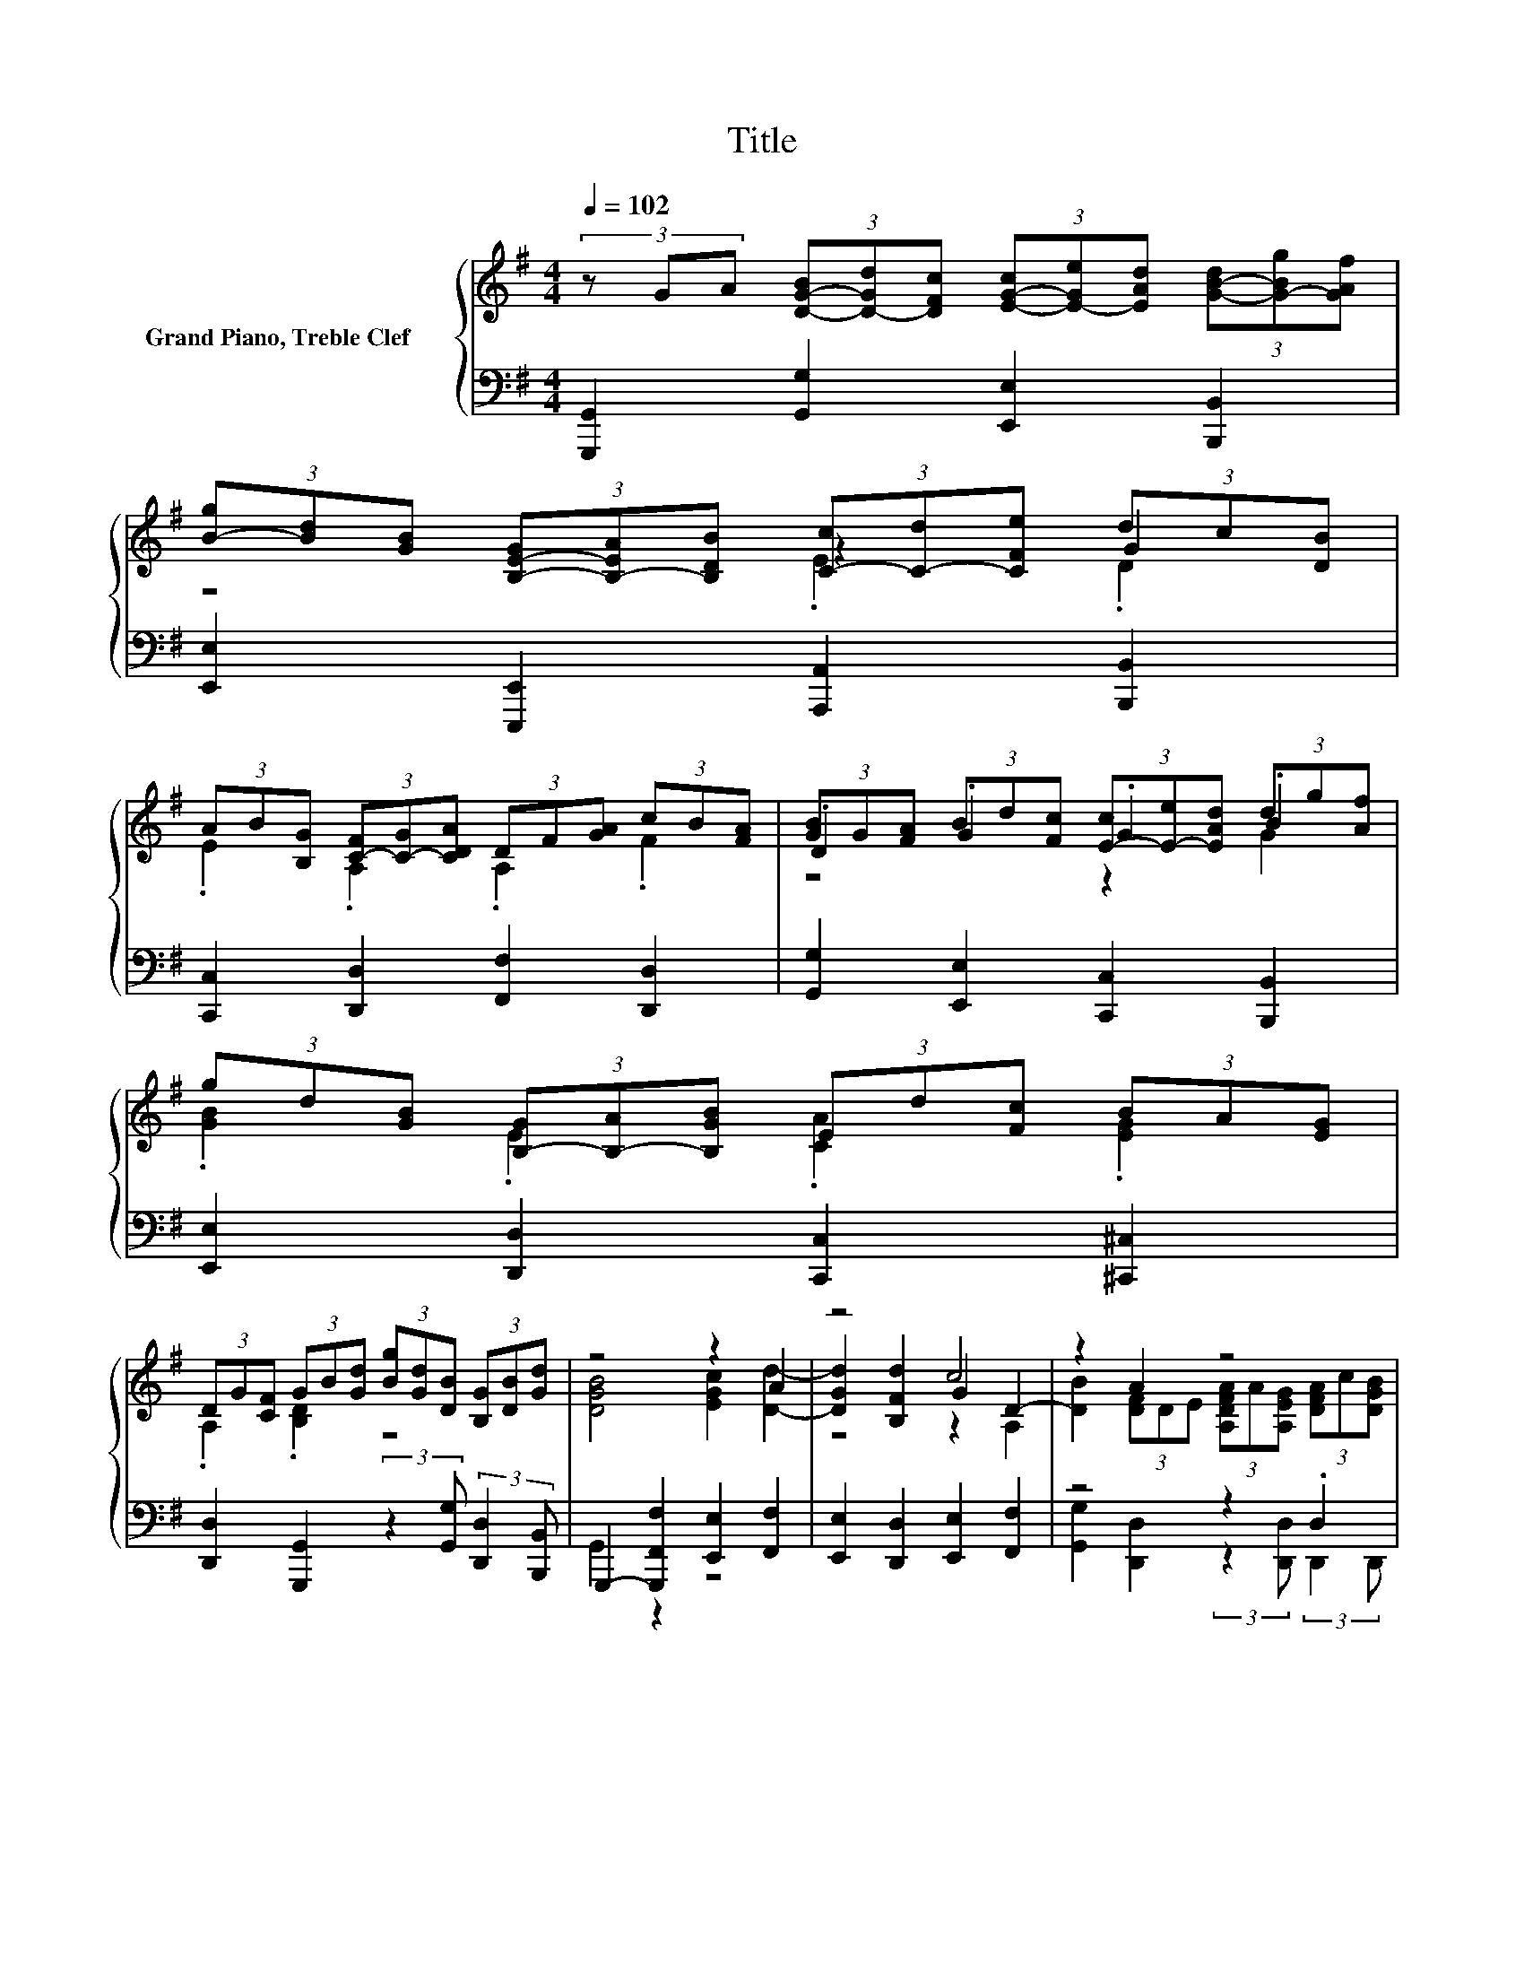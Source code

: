 X:1
T:Title
%%score { ( 1 3 4 6 ) | ( 2 5 7 ) }
L:1/8
Q:1/4=102
M:4/4
K:G
V:1 treble nm="Grand Piano, Treble Clef       "
V:3 treble 
V:4 treble 
V:6 treble 
V:2 bass 
V:5 bass 
V:7 bass 
V:1
 (3z GA (3[D-G-B][D-Gd][DFc] (3[E-G-c][E-Ge][EAd] (3[G-B-d][G-Bg][GAf] | %1
 (3[B-g][Bd][GB] (3[B,-E-G][B,-EA][B,DB] (3[C-c][C-d][CFe] (3dc[DB] | %2
 (3AB[B,G] (3[C-F][C-G][CDA] (3DF[GA] (3cB[FA] | (3[GB]G[FA] (3Bd[Fc] (3[E-c][E-e][EAd] (3dg[Af] | %4
 (3gd[GB] (3[B,-G][B,-A][B,GB] (3Ed[Fc] (3BA[EG] | %5
 (3DG[CF] (3GB[Gd] (3[Bg][Gd][DB] (3[B,G][DB][Gd] | z4 z2 A2 | z4 c4 | z2 A2 z4 | %9
 (3[FAc]AF (3DF[DFA] (3[Fc]B[DFA] (3GG-[G-A] | (3G-[G-d][Gc] (3ced (3dgf (3gdB | %11
 (3[GB-][AB]B [CEA]B/c/ [DF][B,E] [CFA]2 | (3B,B[DA] z2 (3[E-c][E-e][EAd] (3dg[Af] | %13
 (3gd[GB] (3[B,-G][B,-A][B,DB] (3[C-c][C-d][CFe] (3dc[DB] | %14
 (3[C-A][C-B][B,CG] (3[C-F][C-G][CDA] (3DF[GA] (3cB[FA] | %15
 (3[GB]G[FA] (3Bd[Fc] (3[E-c][E-e][EAd] (3dg[Af] | %16
 (3gd[GB] (3[B,-G][B,-A][B,GB] (3Ed[Fc] (3BA[EG] | (3DG[CF] [DGB]4 [EGc]2 | A2 z2 z2 c2- | %19
 c2 z2 A2 z2 | (3[DFA]c[DGB] (3[FAc]AF (3DF[DFA] (3[Fc]B[DFA] | (3GG-[G-A] G2 (3ced (3dgf | %22
 (3gdB (3[GB-][AB]B [CEA]B/c/ B-[B,EB] | [CFA]2 (3B,B[DA] (3Bd[Fc] (3ce[Ad] | %24
 (3dg[Af] (3gd[GB] (3[B,-G][B,-A][B,DB] (3[C-c][C-d][CFe] | %25
 (3dc[DB] (3[C-A][C-B][B,CG] (3[C-F][C-G][CDA] (3DF[GA] | %26
 (3cB[FA] (3[GB]G[FA] (3Bd[Fc] (3[E-c][E-e][EAd] | %27
 (3dg[Af] (3gd[GB] (3[B,-G][B,-A][B,GB] (3Ed[Fc] | %28
 (3BA[EG] (3DG[CF] (3[B,DG][DB][Gd] (3[Bg][Gd][DB] | %29
 (3[B,G][DB][E^c] (3[FAd]DE (3[DF]A^G (3[DG]B[CA] | %30
 (3[C-E-A][C-E-c][CDEB] (3[Ec]AE (3[A,C]D[CE] (3[A,=F]d[Ec] | z4 z2 .A2 | %32
 (3d=f[Be] (3ea[B^g] (3ae[Ac] (3[C-A][C-B][CAc] | (3=fe[^Gd] (3cB[FA] (3EA[DG] (3[EA][Ec][Ae] | %34
 [ca]2 z2 z2 (3[ce]g=f | z8 | (3[Gce]g=f (3[Gcg]g[Gc] (3GA[D_B] (3Ac[E=B] | .=F2 .[GB]2 .c2 .c2 | %38
 .[Dd]2 B2 (3[GB]-[GBd][Fc] [CEGc]2 | z2 (3gd[GB] z4 | %40
 (3[D-G-B-d][D-G-Bc][DG-B-] [GB-]B (3DD-[^CDE] z2 | (3[DFA]c[DGB] (3[FAc]AF (3DF[DFA] (3cB[FA] | %42
 (3[B,-D-G][B,-DG-][B,-D-GA] [B,D] z (3z e[Ad] (3[Dd]-[D-d-g][D-Ad-f] | %43
 (3[D-G-dg][DGd][FB] (3B-[AB]B (3[A,EA]dc A/4.B/B/4A/4-[AB]/4A/4B/4 | %44
 [CFA](3:2:2G/G (3z Bd (3gdB (3GBd | (3=fdB (3GBd (3ecA (3FAc | (3dBG (3EGB (3cAF (3DFA | %47
 (3cB[DFA] (3[GB]G[DA] (3[D-B][D-d][DFc] (3[E-c][E-e][EAd] | %48
 (3dg[Af] (3gd[GB] (3[B,-G][B,-A][B,DB] (3cd[Fe] | (3[D-d][Dc][DB] (3AB[B,G] (3FG[DA] (3DF[GA] | %50
 (3cB[FA] (3[D-GB][D-G][DA] (3Bd[Fc] (3ce[Ad] | %51
 (3dg[Af][Q:1/4=95] (3gd[GB][Q:1/4=89] (3[B,-G][B,-A][B,GB][Q:1/4=82] (3Ed[Fc] | %52
[Q:1/4=75] (3BA[EG][Q:1/4=69] (3DG[CF][Q:1/4=62] [B,DG]4-[Q:1/4=55] |[Q:1/4=49] [B,DG]2 z2 z4 |] %54
V:2
 [G,,,G,,]2 [G,,G,]2 [E,,E,]2 [B,,,B,,]2 | [E,,E,]2 [E,,,E,,]2 [A,,,A,,]2 [B,,,B,,]2 | %2
 [C,,C,]2 [D,,D,]2 [F,,F,]2 [D,,D,]2 | [G,,G,]2 [E,,E,]2 [C,,C,]2 [B,,,B,,]2 | %4
 [E,,E,]2 [D,,D,]2 [C,,C,]2 [^C,,^C,]2 | %5
 [D,,D,]2 [G,,,G,,]2 (3:2:2z2 [G,,G,] (3:2:2[D,,D,]2 [B,,,B,,] | %6
 G,,,2- [G,,,F,,F,]2 [E,,E,]2 [F,,F,]2 | [E,,E,]2 [D,,D,]2 [E,,E,]2 [F,,F,]2 | z4 z2 .D,2 | %9
 (3:2:2[D,,,D,,]2[K:treble] [Ac] (3:2:2[FA]2[K:bass] [D,,D,] (3:2:2[D,A,]2 [D,,D,] [G,,G,]2 | %10
 [F,,F,]2 [E,,E,]2 [B,,B,]2 [B,,,B,,]2 | [E,,E,]2 z A, [D,,D,]2 [D,,,D,,]2 | %12
 [G,,,G,,]2 [G,,G,]2 [E,,E,]2 [B,,,B,,]2 | [E,,E,]2 [E,,,E,,]2 [A,,,A,,]2 [B,,,B,,]2 | %14
 [C,,C,]2 [D,,D,]2 [F,,F,]2 [D,,D,]2 | [G,,G,]2 [E,,E,]2 [C,,C,]2 [B,,,B,,]2 | %16
 [E,,E,]2 [D,,D,]2 [C,,C,]2 [^C,,^C,]2 | [D,,D,]2 [G,,,G,,]2 [F,,F,]2 [E,,E,]2 | %18
 [F,,F,]2 [E,,E,]2 [D,,D,]2 [E,,E,]2 | [F,,F,]2 [G,,G,]2 [D,,D,]2 (3:2:2z2 [D,,D,] | %20
 z4[K:treble] z2[K:bass] .A,2 | [G,,G,]2 [F,,F,]2 [E,,E,]2 [B,,B,]2 | %22
 [B,,,B,,]2 [E,,E,]2 z A, [D,,D,]2 | [D,,,D,,]2 [G,,,G,,]2 [G,,G,]2 [E,,E,]2 | %24
 [B,,,B,,]2 [E,,E,]2 [E,,,E,,]2 [A,,,A,,]2 | [B,,,B,,]2 [C,,C,]2 [D,,D,]2 [F,,F,]2 | %26
 [D,,D,]2 [G,,G,]2 [E,,E,]2 [C,,C,]2 | [B,,,B,,]2 [E,,E,]2 [D,,D,]2 [C,,C,]2 | %28
 [^C,,^C,]2 [D,,D,]2 [G,,,G,,]2 (3:2:2z2 [G,,G,] | z2 D,2 z4 | %30
 C2- [A,,A,C][G,,G,] C-[E,,E,C] [D,,D,B,]2 | z (3z/ C/D/ [E,,E,B,]2 [A,,,A,,A,]2 [=F,,A,]2 | %32
 [D,,D,]2 [C,,C,]2 [=F,,=F,]2 [E,,E,]2 | [D,,D,]2 [^D,,^D,]2 [E,,E,]2 C2- | %34
 [A,,-A,-C][A,,A,] [B,,G,B,]2 [C,G,C]2 [A,,A,]2 | %35
 [E,G,E]2 [=F,A,D]2 z (3z/[K:treble] E/=F/[K:bass] [G,B,D]2 | %36
 [C,E,G,C]2 [E,,E,C]2 [C,,C,]2 [=F,,=F,]2 | [D,,D,]2 [G,,G,]2 [C,,C,]2 (3:2:2z2 [C,,C,] | %38
 z2 [B,,D,G,]4 z2 | [B,,D,G,B,]4 z2 [A,,C,A,]2 | %40
 [B,,D,G,B,]2 [C,,C,]2 [D,,F,,A,,D,]2- (3:2:2[D,,F,,A,,D,]2 [D,,D,] | %41
 .D,2 z2[K:treble] z2[K:bass] .A,2 | [G,,B,,D,G,]4 z2 [D,G,B,]2- | [D,G,B,] z z2 [C,,E,,C,]2 D,2- | %44
 D, z [G,,,G,,G,B,D]2- [G,,,G,,G,B,D]->[G,,,-G,,-G,-B,-DG-] [G,,,-G,,-G,-B,-G][G,,,-G,,-G,B,] | %45
 [G,,,G,,]2 z2[K:treble] E>C[K:bass] A,2 | z z/ D/ (3:2:2B,2 E (3:2:2E,2 A, (3:2:2F,2 [FA] | %47
 [DF]2 z2 [G,,G,]2 [E,,E,]2 | [B,,,B,,]2 [E,,E,]2 [E,,,E,,]2 [A,,,A,,]2 | %49
 [B,,,B,,]2 [C,,C,]2 [D,,D,]2 [F,,F,]2 | [D,,D,]2 [G,,G,]2 [E,,E,]2 [C,,C,]2 | %51
 [B,,,B,,]2 [E,,E,]2 [D,,D,]2 [C,,C,]2 | [^C,,^C,]2 [D,,D,]2 [G,,,G,,]4- | [G,,,G,,]2 z2 z4 |] %54
V:3
 x8 | z4 z2 G2 | .E2 .A,2 .A,2 .F2 | .D2 .G2 .G2 .B2 | .[GB]2 .E2 .[CA]2 .[EG]2 | .A,2 .[B,D]2 z4 | %6
 [DGB]4 [EGc]2 [Dd]2- | [DGd]2 [B,Fd]2 G2 D2- | [DB]2 (3[DF]DE (3[A,DFA]A[A,EG] (3[DFA]c[DGB] | %9
 z4 z2 B2 | B2 [EG]2 [DG]2 [B,D]2 | B,2 z2 B2 z2 | z2 (3Bd[Fc] .G2 .B2 | .[GB]2 .E2 .E2 .G2 | %14
 .E2 .A,2 .A,2 .[FA]2 | .D2 .G2 .G2 .B2 | .[GB]2 .E2 .[CA]2 .[EG]2 | .A,2 B,2 z4 | %18
 [Dd]2- [DGd]2 [B,Fd]2 [B,G]2 | D2- [DB]2 (3[DF]DE (3[A,DFA]A[A,EG] | x8 | z2 B2 z4 | %22
 [B,D]2 B,2 z2 .[DF]2 | z2 G2 G2 .G2 | .B2 .[GB]2 .E2 .E2 | .G2 .E2 .A,2 .A,2 | %26
 .[FA]2 .D2 .G2 .G2 | .B2 .[GB]2 .E2 .[CA]2 | .[EG]2 .A,2 z4 | z4 A,2 z2 | x8 | %31
 (3[=FAd]B^G (3[DE]^FG (3[CEA]c[EB] (3ce[Gd] | .A2 .c2 .[Ac]2 .=F2 | .A2 .[FA]2 .B,2 z2 | %34
 z2 D2 (3E-[E-c][E-d] E2- | (3[EG-c-g][G-c-_b][Gca] (3ac'[G=b] (3[Ac']a=f (3[GBd]ef | %36
 z4 .E2 .[C=F]2 | (3[Ac]A[=FA] (3DE[Fd] (3EC[DG] (3EG[^FA] | %38
 (3GB[DFA] (3[B,-D-G][B,-DG-][B,-D-GA] [B,D] z (3z e[Ad] | z2 .B2 z4 | %40
 z2 (3[E-A][E-B][EG] F2 (3[DF]-[DFA][A,EG] | z4 z2 .[DF]2 | x8 | z4 z2 z/ .A3/2 | x8 | x8 | x8 | %47
 z2 .D2 .G2 .G2 | .B2 .[GB]2 .E2 .E2 | .G2 .E2 .A,2 .A,2 | .[FA]2 z2 .G2 .G2 | %51
 .B2 .[GB]2 .E2 .[CA]2 | .[EG]2 .A,2 z4 | x8 |] %54
V:4
 x8 | z4 .E2 .D2 | x8 | z4 z2 G2 | x8 | x8 | x8 | z4 z2 A,2 | x8 | z4 z2 D2- | D2 z2 z4 | x8 | %12
 G4 z2 G2 | x8 | x8 | z4 z2 G2 | x8 | x8 | x8 | A,2 z2 z4 | x8 | B2 (3z dc [EG]2 [DG]2 | x8 | %23
 z4 z2 E2 | G2 z2 z4 | x8 | x8 | G2 z2 z4 | x8 | x8 | x8 | x8 | F2 A2 z4 | x8 | x8 | x8 | x8 | x8 | %38
 x8 | (3d-[d-g][Ad-f] d2 (3[EGBd]-[E-G-ABd-][DEGBd] (3:2:4[C-E-Gc][C-E-d]/[C-E-F]/[CEe] | %40
 z4 [A,A]4 | x8 | B2 (3[GB]-[GBd][Fc] [CEGc]2 G2 | z2 [B,EG]2 z2 [DF][B,E] | x8 | x8 | x8 | x8 | %48
 G2 z2 z2 C2 | z2 C2 C2 z2 | z4 z2 E2 | G2 z2 z4 | x8 | x8 |] %54
V:5
 x8 | x8 | x8 | x8 | x8 | x8 | G,,2 z2 z4 | x8 | %8
 [G,,G,]2 [D,,D,]2 (3:2:2z2 [D,,D,] (3:2:2D,,2 D,, | x4/3[K:treble] x2[K:bass] x14/3 | x8 | %11
 z2 [C,,C,]2 z4 | x8 | x8 | x8 | x8 | x8 | x8 | x8 | x8 | %20
 (3:2:2[D,,D,]2 D,, (3:2:2[D,,,D,,]2[K:treble] [Ac] (3:2:2[FA]2[K:bass] [D,,D,] (3:2:2D,2 [D,,D,] | %21
 x8 | z4 [C,,C,]2 z2 | x8 | x8 | x8 | x8 | x8 | x8 | %29
 (3:2:2[F,,F,]2 [E,,E,] A,2- [C,,C,A,]2 [B,,,B,,B,]2 | [A,,,A,,]2 z2 .[=F,,=F,]2 z2 | %31
 [B,,,B,,]2 z2 z4 | x8 | z4 z2 [A,,,A,,]2 | x8 | z4 D,2[K:treble][K:bass] z2 | x8 | x8 | %38
 (3:2:2[B,,,B,,]2 [D,,D,] G,,2 [G,,,G,,]2 [E,,G,,C,E,]2 | z2 [E,,,E,,]2 [E,G,B,D]2 E,F, | x8 | %41
 (3:2:2D,,2 [D,,D,] (3:2:2[D,,,D,,]2[K:treble] [Ac] (3:2:2[FA]2[K:bass] [D,,D,] (3:2:2D,2 [D,D] | %42
 z2 [F,,,F,,]2 [E,,G,,C,E,]2 B,,2 | [B,,,B,,]2 [E,,B,,E,]2 z B,/C/ D,,2 | %44
 [D,,,D,,]2 G4 (3:2:2D2 G | D2 (3:2:2z2[K:treble] G z4[K:bass] | [G,,,G,,]8- | [G,,,G,,]4 z4 | x8 | %49
 x8 | x8 | x8 | x8 | x8 |] %54
V:6
 x8 | x8 | x8 | x8 | x8 | x8 | x8 | x8 | x8 | x8 | x8 | x8 | x8 | x8 | x8 | x8 | x8 | x8 | x8 | %19
 x8 | x8 | D4 z4 | x8 | x8 | x8 | x8 | x8 | x8 | x8 | x8 | x8 | x8 | x8 | x8 | x8 | x8 | x8 | x8 | %38
 x8 | [DG]4 z4 | x8 | x8 | x8 | x8 | x8 | x8 | x8 | x8 | x8 | x8 | x8 | x8 | x8 | x8 |] %54
V:7
 x8 | x8 | x8 | x8 | x8 | x8 | x8 | x8 | x8 | x4/3[K:treble] x2[K:bass] x14/3 | x8 | x8 | x8 | x8 | %14
 x8 | x8 | x8 | x8 | x8 | x8 | x10/3[K:treble] x2[K:bass] x8/3 | x8 | x8 | x8 | x8 | x8 | x8 | x8 | %28
 x8 | x8 | x8 | x8 | x8 | x8 | x8 | x16/3[K:treble] x2/3[K:bass] x2 | x8 | x8 | x8 | x8 | x8 | %41
 x10/3[K:treble] x2[K:bass] x8/3 | x8 | x8 | x8 | z2 [G,,,G,,]6[K:treble][K:bass] | x8 | x8 | x8 | %49
 x8 | x8 | x8 | x8 | x8 |] %54

